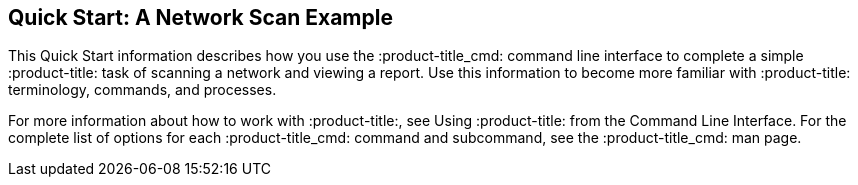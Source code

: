 [id='con-quick-start-network']

== Quick Start: A Network Scan Example

This Quick Start information describes how you use the :product-title_cmd: command line interface to complete a simple :product-title: task of scanning a network and viewing a report. Use this information to become more familiar with :product-title: terminology, commands, and processes.

For more information about how to work with :product-title:, see Using :product-title: from the Command Line Interface. For the complete list of options for each :product-title_cmd: command and subcommand, see the :product-title_cmd: man page.
